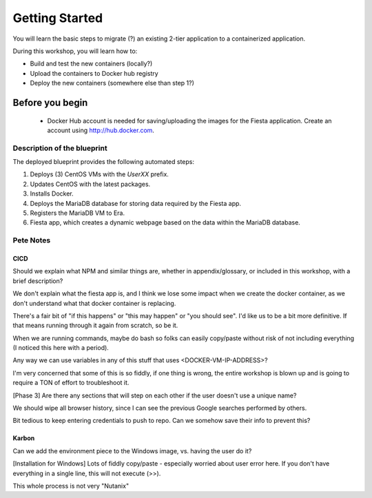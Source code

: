 .. _environment_start:

---------------
Getting Started
---------------

You will learn the basic steps to migrate (?) an existing 2-tier application to a containerized application.

During this workshop, you will learn how to:

- Build and test the new containers (locally?)
- Upload the containers to Docker hub registry
- Deploy the new containers (somewhere else than step 1?)

Before you begin
++++++++++++++++

   - Docker Hub account is needed for saving/uploading the images for the Fiesta application. Create an account using http://hub.docker.com.

Description of the blueprint
............................

The deployed blueprint provides the following automated steps:

#. Deploys (3) CentOS VMs with the *UserXX* prefix.
#. Updates CentOS with the latest packages.
#. Installs Docker.
#. Deploys the MariaDB database for storing data required by the Fiesta app.
#. Registers the MariaDB VM to Era.
#. Fiesta app, which creates a dynamic webpage based on the data within the MariaDB database.

.. |proj-icon| image:: ../../images/projects_icon.png
.. |bp_icon| image:: ../../images/blueprints_icon.png
.. |mktmgr-icon| image:: ../../images/marketplacemanager_icon.png
.. |mkt-icon| image:: ../../images/marketplace_icon.png
.. |bp-icon| image:: ../../images/blueprints_icon.png

Pete Notes
..........

CICD
====

Should we explain what NPM and similar things are, whether in appendix/glossary, or included in this workshop, with a brief description?

We don't explain what the fiesta app is, and I think we lose some impact when we create the docker container, as we don't understand what that docker container is replacing.

There's a fair bit of "if this happens" or "this may happen" or "you should see". I'd like us to be a bit more definitive. If that means running through it again from scratch, so be it.

When we are running commands, maybe do bash so folks can easily copy/paste without risk of not including everything (I noticed this here with a period).

Any way we can use variables in any of this stuff that uses <DOCKER-VM-IP-ADDRESS>?

I'm very concerned that some of this is so fiddly, if one thing is wrong, the entire workshop is blown up and is going to require a TON of effort to troubleshoot it.

[Phase 3] Are there any sections that will step on each other if the user doesn't use a unique name?

We should wipe all browser history, since I can see the previous Google searches performed by others.

Bit tedious to keep entering credentials to push to repo. Can we somehow save their info to prevent this?

Karbon
======

Can we add the environment piece to the Windows image, vs. having the user do it?

[Installation for Windows] Lots of fiddly copy/paste - especially worried about user error here. If you don't have everything in a single line, this will not execute (>>).

This whole process is not very "Nutanix"
